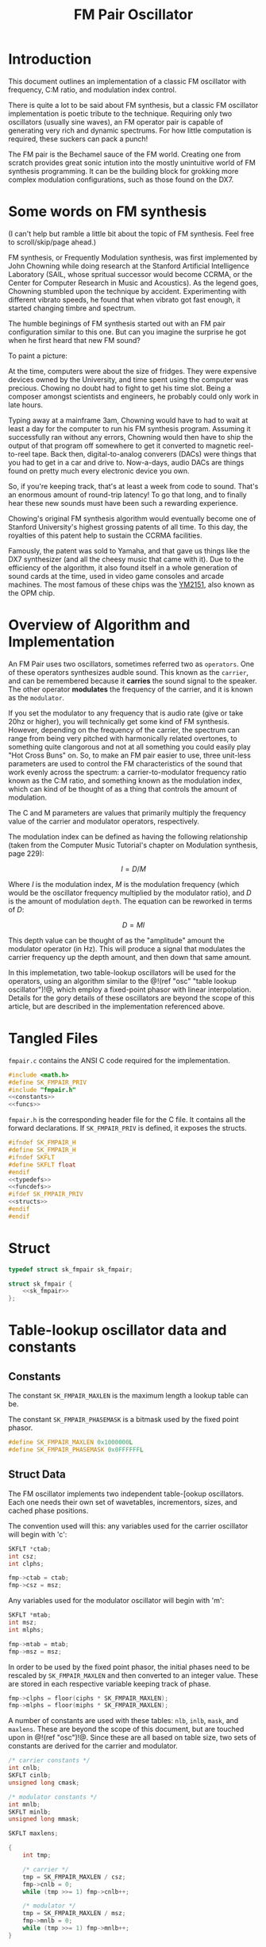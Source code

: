 #+TITLE: FM Pair Oscillator
* Introduction
This document outlines an implementation of a classic
FM oscillator with frequency, C:M ratio, and modulation
index control.

There is quite a lot to be said about FM synthesis, but a
classic FM oscillator implementation is poetic tribute to
the technique. Requiring only two oscillators (usually sine
waves), an FM operator pair is capable of generating very
rich and dynamic spectrums. For how little computation is
required, these suckers can pack a punch!

The FM pair is the Bechamel sauce of the FM world. Creating
one from scratch provides great sonic intution into the
mostly unintuitive world of FM synthesis programming. It can
be the building block for grokking more complex modulation
configurations, such as those found on the DX7.
* Some words on FM synthesis
(I can't help but ramble a little bit about the topic of
FM synthesis. Feel free to scroll/skip/page ahead.)

FM synthesis, or Frequently Modulation synthesis, was first
implemented by John Chowning while doing research at the
Stanford Artificial Intelligence Laboratory (SAIL, whose
spritual successor would become CCRMA, or the Center for
Computer Research in Music and Acoustics). As the legend
goes, Chowning stumbled upon the technique by accident.
Experimenting with different vibrato speeds, he found that
when vibrato got fast enough, it started changing timbre
and spectrum.

The humble beginings of FM synthesis started out with an FM
pair configuration similar to this one. But can you imagine
the surprise he got when he first heard that new FM sound?

To paint a picture:

At the time, computers were about the
size of fridges. They were expensive devices owned by the
University, and time spent using the computer was precious.
Chowing no doubt had to fight to get his time slot. Being
a composer amongst scientists and engineers, he probably
could only work in late hours.

Typing away at a mainframe 3am, Chowning would have to had
to wait at least a day for the computer to run his FM
synthesis program. Assuming it successfully ran without any
errors, Chowning would then have to ship the output of that
program off somewhere to get it converted to magnetic
reel-to-reel tape. Back then,
digital-to-analog converers (DACs) were things that you had
to get in a car and drive to. Now-a-days, audio DACs are
things found on pretty much every electronic device you own.

So, if you're keeping track, that's at least a week from
code to sound. That's an enormous amount of round-trip
latency! To go that long, and to finally hear these new
sounds must have been such a rewarding experience.

Chowing's original FM synthesis algorithm would eventually
become one of Stanford University's highest grossing patents
of all time. To this day, the royalties of this patent help
to sustain the CCRMA facilities.

Famously, the patent was sold to Yamaha, and that gave us
things like the DX7 synthesizer (and all the cheesy music
that came with it). Due to the efficiency of
the algorithm, it also found itself in a whole generation of
sound cards at the time, used in video game consoles and
arcade machines. The most famous of these chips was the
[[https://en.wikipedia.org/wiki/Yamaha_YM2151][YM2151]], also known as the OPM chip.
* Overview of Algorithm and Implementation
An FM Pair uses two oscillators, sometimes referred two as
=operators=. One of these operators synthesizes audble sound.
This known as the =carrier=, and can be remembered because
it *carries* the sound signal to the speaker. The other
operator *modulates* the frequency of the carrier, and it
is known as the =modulator=.

If you set the modulator to any frequency that is audio rate
(give or take 20hz or higher), you will technically get some
kind of FM synthesis. However, depending on the frequency of
the carrier, the spectrum can range from being very pitched
with harmonically related overtones, to something quite
clangorous and not at all something you could easily play
"Hot Cross Buns" on. So, to make an FM pair easier to use,
three unit-less parameters are used to control the
FM characteristics of the sound that work evenly across
the spectrum: a carrier-to-modulator frequency ratio known
as the C:M ratio, and something known as the modulation
index, which can kind of be thought of as a thing that
controls the amount of modulation.

The C and M parameters are values that primarily multiply
the frequency value of the carrier and modulator operators,
respectively.

The modulation index can be defined as having the following
relationship (taken from the Computer Music Tutorial's
chapter on Modulation synthesis, page 229):

$$ I = D/M $$

Where $I$ is the modulation index, $M$ is the modulation
frequency (which would be the oscillator frequency multiplied
by the modulator ratio), and $D$ is the amount of modulation
=depth=. The equation can be reworked in terms of $D$:

$$ D = MI $$

This depth value can be thought of as the "amplitude" amount
the modulator operator (in Hz). This will produce a signal
that modulates the carrier frequency up the depth amount,
and then down that same amount.

In this implemetation, two table-lookup oscillators will be
used for the operators, using an algorithm similar to the
@!(ref "osc" "table lookup oscillator")!@, which employ a
fixed-point phasor with linear interpolation. Details for
the gory details of these oscillators are beyond the scope
of this article, but are described in the implementation
referenced above.
* Tangled Files
=fmpair.c= contains the ANSI C code required for the
implementation.

#+NAME: fmpair.c
#+BEGIN_SRC c :tangle fmpair.c
#include <math.h>
#define SK_FMPAIR_PRIV
#include "fmpair.h"
<<constants>>
<<funcs>>
#+END_SRC

=fmpair.h= is the corresponding header file for the C file.
It contains all the forward declarations. If
=SK_FMPAIR_PRIV= is defined, it exposes the structs.

#+NAME: fmpair.h
#+BEGIN_SRC c :tangle fmpair.h
#ifndef SK_FMPAIR_H
#define SK_FMPAIR_H
#ifndef SKFLT
#define SKFLT float
#endif
<<typedefs>>
<<funcdefs>>
#ifdef SK_FMPAIR_PRIV
<<structs>>
#endif
#endif
#+END_SRC
* Struct
#+NAME: typedefs
#+BEGIN_SRC c
typedef struct sk_fmpair sk_fmpair;
#+END_SRC

#+NAME: structs
#+BEGIN_SRC c
struct sk_fmpair {
    <<sk_fmpair>>
};
#+END_SRC
* Table-lookup oscillator data and constants
** Constants
The constant =SK_FMPAIR_MAXLEN= is the maximum length a
lookup table can be.

The constant =SK_FMPAIR_PHASEMASK= is a bitmask used by
the fixed point phasor.
#+NAME: constants
#+BEGIN_SRC c
#define SK_FMPAIR_MAXLEN 0x1000000L
#define SK_FMPAIR_PHASEMASK 0x0FFFFFFL
#+END_SRC
** Struct Data
The FM oscillator implements two independent table-[ookup
oscillators. Each one needs their own set of wavetables,
incrementors, sizes, and cached phase positions.

The convention used will this: any variables used for the
carrier oscillator will begin with 'c':

#+NAME: sk_fmpair
#+BEGIN_SRC c
SKFLT *ctab;
int csz;
int clphs;
#+END_SRC

#+NAME: init
#+BEGIN_SRC c
fmp->ctab = ctab;
fmp->csz = msz;
#+END_SRC

Any variables used for the modulator oscillator will begin
with 'm':

#+NAME: sk_fmpair
#+BEGIN_SRC c
SKFLT *mtab;
int msz;
int mlphs;
#+END_SRC

#+NAME: init
#+BEGIN_SRC c
fmp->mtab = mtab;
fmp->msz = msz;
#+END_SRC

In order to be used by the fixed point phasor,
the initial phases need to be rescaled by =SK_FMPAIR_MAXLEN=
and then converted to an integer value. These are
stored in each respective variable keeping track
of phase.

#+NAME: init
#+BEGIN_SRC c
fmp->clphs = floor(ciphs * SK_FMPAIR_MAXLEN);
fmp->mlphs = floor(miphs * SK_FMPAIR_MAXLEN);
#+END_SRC

A number of constants are used with these tables: =nlb=,
=inlb=, =mask=, and =maxlens=. These are beyond the scope
of this document, but are touched upon in @!(ref "osc")!@.
Since these are all based on table size, two sets of
constants are derived for the carrier and modulator.

#+NAME: sk_fmpair
#+BEGIN_SRC c
/* carrier constants */
int cnlb;
SKFLT cinlb;
unsigned long cmask;

/* modulator constants */
int mnlb;
SKFLT minlb;
unsigned long mmask;

SKFLT maxlens;
#+END_SRC

#+NAME: init
#+BEGIN_SRC c
{
    int tmp;

    /* carrier */
    tmp = SK_FMPAIR_MAXLEN / csz;
    fmp->cnlb = 0;
    while (tmp >>= 1) fmp->cnlb++;

    /* modulator */
    tmp = SK_FMPAIR_MAXLEN / msz;
    fmp->mnlb = 0;
    while (tmp >>= 1) fmp->mnlb++;
}

/* phase mask for dividing lower/upper bits */

fmp->cmask = (1<<fmp->cnlb) - 1;
fmp->mmask = (1<<fmp->mnlb) - 1;

/* constant used to convert to floating point */

fmp->cinlb = 1.0 / (1<<fmp->cnlb);
fmp->minlb = 1.0 / (1<<fmp->mnlb);

/* max table length in seconds */
/* used to convert cycles-per-second units to cycles */

fmp->maxlens = 1.0 * SK_FMPAIR_MAXLEN / sr;
#+END_SRC
* Initialization
The FM oscillator is initialize with =sk_fmpair_init=.
It needs the sampling rate =sr=, and two sets of
wavetables (=cwt= and =mwt=),
their sizes (=csz=) and (=msz=), and
initial phases (=ciphs= and =miphs=) for the carrier (c)
and modulator (m) oscillators.

In a classic FM pair, these would be identical,
and the wavetable would contain a sampled period of a
sine wave.

#+NAME: funcdefs
#+BEGIN_SRC c
void sk_fmpair_init(sk_fmpair *fmp, int sr,
                    SKFLT *ctab, int csz, SKFLT ciphs,
                    SKFLT *mtab, int msz, SKFLT miphs);
#+END_SRC

#+NAME: funcs
#+BEGIN_SRC c
void sk_fmpair_init(sk_fmpair *fmp, int sr,
                    SKFLT *ctab, int csz, SKFLT ciphs,
                    SKFLT *mtab, int msz, SKFLT miphs)
{
    <<init>>
}
#+END_SRC
* Parameter Control
** Frequency
Set with =sk_fmpair_freq=.

#+NAME: funcdefs
#+BEGIN_SRC c
void sk_fmpair_freq(sk_fmpair *fmp, SKFLT freq);
#+END_SRC

#+NAME: funcs
#+BEGIN_SRC c
void sk_fmpair_freq(sk_fmpair *fmp, SKFLT freq)
{
    fmp->freq = freq;
}
#+END_SRC

#+NAME: sk_fmpair
#+BEGIN_SRC c
SKFLT freq;
#+END_SRC

A sensible default of A440.

#+NAME: init
#+BEGIN_SRC c
sk_fmpair_freq(fmp, 440);
#+END_SRC
** Carrier/Modulator Ratios
Set with =sk_fmpair_modulator= and =sk_fmpair_carrier=.

#+NAME: funcdefs
#+BEGIN_SRC c
void sk_fmpair_modulator(sk_fmpair *fmp, SKFLT mod);
void sk_fmpair_carrier(sk_fmpair *fmp, SKFLT car);
#+END_SRC

#+NAME: funcs
#+BEGIN_SRC c
void sk_fmpair_modulator(sk_fmpair *fmp, SKFLT mod)
{
    fmp->mod = mod;
}

void sk_fmpair_carrier(sk_fmpair *fmp, SKFLT car)
{
    fmp->car = car;
}
#+END_SRC

#+NAME: sk_fmpair
#+BEGIN_SRC c
SKFLT car;
SKFLT mod;
#+END_SRC

A 1:1 ratio is a good strong and sensible default.

#+NAME: init
#+BEGIN_SRC c
sk_fmpair_carrier(fmp, 1);
sk_fmpair_modulator(fmp, 1);
#+END_SRC
** Modulation Index
Set with =sk_fmpair_modindex=.

#+NAME: funcdefs
#+BEGIN_SRC c
void sk_fmpair_modindex(sk_fmpair *fmp, SKFLT index);
#+END_SRC

#+NAME: funcs
#+BEGIN_SRC c
void sk_fmpair_modindex(sk_fmpair *fmp, SKFLT index)
{
    fmp->index = index;
}
#+END_SRC

#+NAME: sk_fmpair
#+BEGIN_SRC c
SKFLT index;
#+END_SRC

A modulation index of 1 on with 1:1 C-to-M ratio produces
a very warm and versatile initial sound.

#+NAME: init
#+BEGIN_SRC c
sk_fmpair_modindex(fmp, 1);
#+END_SRC
* Computing a Sample
A single sample of audio is computed with =sk_fmpair_tick=.

#+NAME: funcdefs
#+BEGIN_SRC c
SKFLT sk_fmpair_tick(sk_fmpair *fmp);
#+END_SRC

#+NAME: funcs
#+BEGIN_SRC c
SKFLT sk_fmpair_tick(sk_fmpair *fmp)
{
    SKFLT out;
    SKFLT cfreq, mfreq;
    SKFLT modout;
    int ipos;
    SKFLT frac;
    SKFLT x[2];
    out = 0;
    <<calculate_frequencies>>
    <<table_lookup_for_modulator>>
    <<scale_modulator_output>>
    <<modulate_carrier_frequency>>
    <<table_lookup_for_carrier>>
    <<update_phase_positions>>
    return out;
}
#+END_SRC

The carrier and modulator frequencies are calculated by
multiplying their respective ratio values with
the oscillator frequency.

#+NAME: calculate_frequencies
#+BEGIN_SRC c
cfreq = fmp->freq * fmp->car;
mfreq = fmp->freq * fmp->mod;
#+END_SRC

The modulator oscillator does its table-lookup and
linear interpolation with some bitwise magic. The details of
this can be found in @!(ref "osc")!@.

#+NAME: table_lookup_for_modulator
#+BEGIN_SRC c
fmp->mlphs &= SK_FMPAIR_PHASEMASK;
ipos = fmp->mlphs >> fmp->mnlb;
x[0] = fmp->mtab[ipos];

if (ipos == fmp->msz - 1) {
    x[1] = fmp->mtab[0];
} else {
    x[1] = fmp->mtab[ipos + 1];
}

frac = (fmp->mlphs & fmp->mmask) * fmp->minlb;
modout = (x[0] + (x[1] - x[0]) * frac);
#+END_SRC

Before it can modulate the carrier, the output of the
modulator needs to be appropriately scaled. This amplitude
amount is the modulator frequency and modulation
index multiplied together.

#+NAME: scale_modulator_output
#+BEGIN_SRC c
modout *= mfreq * fmp->index;
#+END_SRC

The frequency of the carrier oscillator is now ready to be
modulated. Modulation is an addition operation; The output
of the scaled modulator is tacked on the carrier frequency.

#+NAME: modulate_carrier_frequency
#+BEGIN_SRC c
cfreq += modout;
#+END_SRC

A table-lookup operation computation happens for the
carrier oscillator, similar to what happened with the
modulator oscillator. This output is what gets returned.

#+NAME: table_lookup_for_carrier
#+BEGIN_SRC c
fmp->clphs &= SK_FMPAIR_PHASEMASK;
ipos = (fmp->clphs) >> fmp->cnlb;
x[0] = fmp->ctab[ipos];

if (ipos == fmp->csz - 1) {
    x[1] = fmp->ctab[0];
} else {
    x[1] = fmp->ctab[ipos + 1];
}

frac = (fmp->clphs & fmp->cmask) * fmp->cinlb;
out = (x[0] + (x[1] - x[0]) * frac);
#+END_SRC

To wrap things up, the phase increments and positions
of both oscillators are updated, based on their respective
frequencies.

increment value is derived by multiplying oscillator
frequency (in units of cycles-per-second) to the maximum
length of the phasor (in units of seconds). The seconds unit
cancels, and the resulting output is cycles. This value,
truncated to an integer value, becomes the phase increment
value.

#+NAME: update_phase_positions
#+BEGIN_SRC c
fmp->clphs += floor(cfreq * fmp->maxlens);
fmp->mlphs += floor(mfreq * fmp->maxlens);
#+END_SRC
* C:M Ratio tips
Some suggestions to get started with picking out good C,M
and I parameters. For those starting out, these should help
build some sonic intuition in FM.

Generally speaking, the more rational C:M ratios are
(1:1, 1:2, 3:2, etc), the more harmonic and pitched the
spectrum will be. The more irrational they are
(1:1.6180339..., 1:3.1415926..., etc) the more clangorous
and unpitched the spectrum will be.

Fractional or strange looking ratios that look irrational
can sometimes be simple ratios in disguise. For example,
1:0.5 is harmonically similar to 2:1.

The carrier ratio value determines what the pitch will be.
Whole integer values correspond with the harmonic series.
A value of 1 is the base frequency, 2 is an octave, 3 is
an octave and a fifth, etc.

The modulator ratio can be thought of as how spread-out
the harmonic spectrum will be. A 1:1 ratio will give you
a denser spectrum than a 1:7 ratio. These spread out
spectrums were what made classic DX7 keyboard tine sounds
work so well. Using ratios with high M values, they were
able to cut through a mix while also leaving room for other
instruments.

Adding small fractional values to the M ratio (ex: 1:1.007) can
add some very unique spectral beating. FM pairs can be
layered together with different fractional amounts to create
thicker sounds.

In an FM pair, the behavior of the modulation index can be
thought of as a kind of tone control, similar to a filter
cutoff control that you'd find in a subtractive synthesizer.
It's a gross simplification for all the amazing things
happening to the spectrum, but it's close enough.

Controlling the modulation index of a 1:1 FM pair kind of
feels like controlling a subtractive synthesizer, especially
for lower modulation index values.

FM sounds can alias like crazy, especially when frequency,
modulator, and modulation index values are high. When you
crank up the modulation index crazy high, you can get some
very interesting alias noises, but finding the sweet spots
can be a bit of a treasure hunt. The plugin
[[https://www.kvraudio.com/product/mr-alias-by-insert-piz-here][Mr.Alias]] is built around this concept.

Keyboard/frequency scaling the modulation index is a Good
Idea. As frequencies get lower, the modulation index can
get larger without risk of aliasing. More modulation index
means more harmonic content, means more sonic beef for
lower notes.

The modulation index spectrum behavior is determined by
[[https://en.wikipedia.org/wiki/Bessel_function#Bessel_functions_of_the_first_kind][Bessel Functions of the First kind]].
The wiki page on this has a good chart of this that
plots the amplitudes first 3 harmonics. You can see how
ahey dip in and out. One should at least be passively aware
that this happens. Changing the modulation index on a bass
sound, for example, can sometimes cause the fundamental
to drop out, which can produces thin patches of sound.
